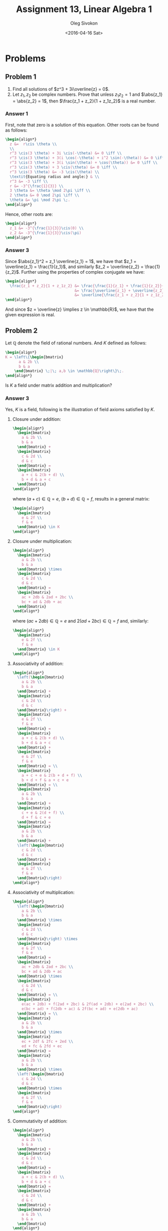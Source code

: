 # -*- fill-column: 80; org-confirm-babel-evaluate: nil -*-

#+TITLE:     Assignment 13, Linear Algebra 1
#+AUTHOR:    Oleg Sivokon
#+EMAIL:     olegsivokon@gmail.com
#+DATE:      <2016-04-16 Sat>
#+DESCRIPTION: Third asssignment in the course Linear Algebra 1
#+KEYWORDS: Assignment, Linear Algebra
#+LANGUAGE: en
#+LaTeX_CLASS: article
#+LATEX_HEADER: \usepackage[usenames,dvipsnames]{color}
#+LATEX_HEADER: \usepackage{a4wide}
#+LATEX_HEADER: \usepackage{commath}
#+LATEX_HEADER: \usepackage{amsmath}
#+LATEX_HEADER: \usepackage{marginnote}
#+LATEX_HEADER: \usepackage{enumerate}
#+LATEX_HEADER: \usepackage{listings}
#+LATEX_HEADER: \usepackage{color}
#+LATEX_HEADER: \usepackage{breqn}
#+LATEX_HEADER: \usepackage{flexisym}
#+LATEX_HEADER: \usepackage{mathstyle}
#+LATEX_HEADER: \hypersetup{urlcolor=blue}
#+LATEX_HEADER: \hypersetup{colorlinks,urlcolor=blue}
#+LATEX_HEADER: \setlength{\parskip}{16pt plus 2pt minus 2pt}
#+LATEX_HEADER: \definecolor{codebg}{rgb}{0.96,0.99,0.8}
#+LATEX_HEADER: \DeclareMathOperator{\Sp}{Sp}
#+LATEX_HEADER: \DeclareMathOperator{\cis}{cis}

#+BEGIN_SRC emacs-lisp :exports none
  (setq org-latex-pdf-process
          '("latexmk -pdflatex='pdflatex -shell-escape -interaction nonstopmode' -pdf -f %f")
          ;; org-latex-listings t
          org-src-fontify-natively t
          ;; org-latex-custom-lang-environments '((maxima "maxima"))
          ;; org-listings-escape-inside '("(*@" . "@*)")
          ;; org-babel-latex-htlatex "htlatex"
          )

    (defmacro by-backend (&rest body)
      `(progn
         (cl-case org-export-current-backend ,@body)))
#+END_SRC

#+RESULTS:
: by-backend

#+BEGIN_LATEX
\definecolor{codebg}{rgb}{0.96,0.99,0.8}
\lstnewenvironment{maxima}{%
  \lstset{backgroundcolor=\color{codebg},
    frame=single,
    framerule=0pt,
    basicstyle=\ttfamily\scriptsize,
    columns=fixed}}{}
}
\makeatletter
\newcommand{\verbatimfont}[1]{\renewcommand{\verbatim@font}{\ttfamily#1}}
\makeatother
\verbatimfont{\small}%
\makeatletter
\renewcommand*\env@matrix[1][*\c@MaxMatrixCols c]{%
  \hskip -\arraycolsep
  \let\@ifnextchar\new@ifnextchar
  \array{#1}}
\makeatother
\clearpage
#+END_LATEX

* Problems

** Problem 1
   1. Find all solutions of $z^3 + 3i\overline{z} = 0$.
   2. Let $z_1, z_2$ be complex numbers.  Prove that unless $z_1z_2 = 1$ and
      $\abs{z_1} = \abs{z_2} = 1$, then $\frac{z_1 + z_2}{1 + z_1z_2}$ is a real
      number.

*** Answer 1
    First, note that zero is a solution of this equation.  Other roots can be
    found as follows:
    
    #+HEADER: :exports results
    #+HEADER: :results (by-backend (pdf "latex") (t "raw"))
    #+BEGIN_SRC latex
      \begin{align*}
        z &=  r\cis \theta \\
        \\
        r^3 \cis(3 \theta) + 3i \cis(-\theta) &= 0 \iff \\
        r^3 \cis(3 \theta) + 3(i \cos(-\theta) + i^2 \sin(-\theta)) &= 0 \iff \\
        r^3 \cis(3 \theta) + 3(i \sin(\theta) + \cos(\theta)) &= 0 \iff \\
        r^3 \cis(3 \theta) + 3 \cis(\theta) &= 0 \iff \\
        r^3 \cis(3 \theta) &= -3 \cis(\theta) \\
        \textit{Equating radius and angle:} & \\
        r^3 &= -3 \iff \\
        r &= -3^{\frac{1}{3}} \\
        3 \theta &= \theta \mod 2\pi \iff \\
        2 \theta &= 0 \mod 2\pi \iff \\
        \theta &= \pi \mod 2\pi \;.
      \end{align*}
    #+END_SRC

    Hence, other roots are:

    #+HEADER: :exports results
    #+HEADER: :results (by-backend (pdf "latex") (t "raw"))
    #+BEGIN_SRC latex
      \begin{align*}
        z_1 &= -3^{\frac{1}{3}}\cis(0) \\
        z_2 &= -3^{\frac{1}{3}}\cis(\pi)
      \end{align*}
    #+END_SRC

*** Answer 3
    Since $\abs{z_1}^2 = z_1 \overline{z_1} = 1$, we have that $z_1 =
    \overline{z_1} = \frac{1}{z_1}$, and similarly $z_2 = \overline{z_2} =
    \frac{1}{z_2}$.  Further using the properties of complex conjugate we have:

    #+HEADER: :exports results
    #+HEADER: :results (by-backend (pdf "latex") (t "raw"))
    #+BEGIN_SRC latex
      \begin{align*}
        \frac{z_1 + z_2}{1 + z_1z_2} &= \frac{\frac{1}{z_1} + \frac{1}{z_2}}{1 + \frac{1}{z_1z_2}} \\
                                     &= \frac{\overline{z_1} + \overline{z_2}}{1 + \overline{z_1z_2}} \\
                                     &= \overline{\frac{z_1 + z_2}{1 + z_1z_2}}
      \end{align*}
    #+END_SRC

    And since $z = \overline{z} \implies z \in \mathbb{R}$, we have that the given
    expression is real.

** Problem 2
   Let $\mathbb{Q}$ denote the field of rational numbers.  And $K$ defined as follows:
   #+HEADER: :exports results
   #+HEADER: :results (by-backend (pdf "latex") (t "raw"))
   #+BEGIN_SRC latex
     \begin{align*}
     K = \left\{\begin{bmatrix}
           a & 2b \\
           b & a
         \end{bmatrix} \;|\; a,b \in \mathbb{Q}\right\}\;.
     \end{align*}
   #+END_SRC

   Is $K$ a field under matrix addition and multiplication?

*** Answer 3
    Yes, $K$ is a field, following is the illustration of field axioms satisfied
    by $K$.

    1. Closure under addition:
       #+HEADER: :exports results
       #+HEADER: :results (by-backend (pdf "latex") (t "raw"))
       #+BEGIN_SRC latex
         \begin{align*}
           \begin{bmatrix}
             a & 2b \\
             b & a
           \end{bmatrix} + 
           \begin{bmatrix}
             c & 2d \\
             d & c
           \end{bmatrix} =
           \begin{bmatrix}
             a + c & 2(b + d) \\
             b + d & a + c
           \end{bmatrix}
         \end{align*}
       #+END_SRC
       where $(a + c) \in \mathbb{Q} = e$, $(b + d) \in \mathbb{Q} = f$, results in
       a general matrix:
       #+HEADER: :exports results
       #+HEADER: :results (by-backend (pdf "latex") (t "raw"))
       #+BEGIN_SRC latex
         \begin{align*}
           \begin{bmatrix}
             e & 2f \\
             f & e
           \end{bmatrix} \in K
         \end{align*}
       #+END_SRC
    2. Closure under multiplication:
       #+HEADER: :exports results
       #+HEADER: :results (by-backend (pdf "latex") (t "raw"))
       #+BEGIN_SRC latex
         \begin{align*}
           \begin{bmatrix}
             a & 2b \\
             b & a
           \end{bmatrix} \times 
           \begin{bmatrix}
             c & 2d \\
             d & c
           \end{bmatrix} =
           \begin{bmatrix}
             ac + 2db & 2ad + 2bc \\
             bc + ad & 2db + ac
           \end{bmatrix}
         \end{align*}
       #+END_SRC
       where $(ac + 2db) \in \mathbb{Q} = e$ and $2(ad + 2bc) \in \mathbb{Q} =
       f$ and, similarly:
       #+HEADER: :exports results
       #+HEADER: :results (by-backend (pdf "latex") (t "raw"))
       #+BEGIN_SRC latex
         \begin{align*}
           \begin{bmatrix}
             e & 2f \\
             f & e
           \end{bmatrix} \in K
         \end{align*}
       #+END_SRC
    3. Associativity of addition:
       #+HEADER: :exports results
       #+HEADER: :results (by-backend (pdf "latex") (t "raw"))
       #+BEGIN_SRC latex
         \begin{align*}
           \left(\begin{bmatrix}
             a & 2b \\
             b & a
           \end{bmatrix} + 
           \begin{bmatrix}
             c & 2d \\
             d & c
           \end{bmatrix}\right) +
           \begin{bmatrix}
             e & 2f \\
             f & e
           \end{bmatrix} =
           \begin{bmatrix}
             a + c & 2(b + d) \\
             b + d & a + c
           \end{bmatrix} +
           \begin{bmatrix}
             e & 2f \\
             f & e
           \end{bmatrix} = \\
           \begin{bmatrix}
             a + c + e & 2(b + d + f) \\
             b + d + f & a + c + e
           \end{bmatrix} = \\
           \begin{bmatrix}
             a & 2b \\
             b & a
           \end{bmatrix} + 
           \begin{bmatrix}
             c + e & 2(d + f) \\
             d + f & c + e
           \end{bmatrix} =
           \begin{bmatrix}
             a & 2b \\
             b & a
           \end{bmatrix} + 
           \left(\begin{bmatrix}
             c & 2d \\
             d & c
           \end{bmatrix} +
           \begin{bmatrix}
             e & 2f \\
             f & e
           \end{bmatrix}\right)
         \end{align*}
       #+END_SRC
    4. Associativity of multiplication:
       #+HEADER: :exports results
       #+HEADER: :results (by-backend (pdf "latex") (t "raw"))
       #+BEGIN_SRC latex
         \begin{align*}
           \left(\begin{bmatrix}
             a & 2b \\
             b & a
           \end{bmatrix} \times 
           \begin{bmatrix}
             c & 2d \\
             d & c
           \end{bmatrix}\right) \times 
           \begin{bmatrix}
             e & 2f \\
             f & e
           \end{bmatrix} =
           \begin{bmatrix}
             ac + 2db & 2ad + 2bc \\
             bc + ad & 2db + ac
           \end{bmatrix} \times 
           \begin{bmatrix}
             c & 2d \\
             d & c
           \end{bmatrix} = \\
           \begin{bmatrix}
             e(ac + 2db) + f(2ad + 2bc) & 2f(ad + 2db) + e(2ad + 2bc) \\
             e(bc + ad) + f(2db + ac) & 2f(bc + ad) + e(2db + ac)
           \end{bmatrix} = \\
           \begin{bmatrix}
             a & 2b \\
             b & a
           \end{bmatrix} \times
           \begin{bmatrix}
             ec + 2df & 2fc + 2ed \\
             ed + fc & 2fd + ec
           \end{bmatrix} =
           \begin{bmatrix}
             a & 2b \\
             b & a
           \end{bmatrix} \times 
           \left(\begin{bmatrix}
             c & 2d \\
             d & c
           \end{bmatrix} \times 
           \begin{bmatrix}
             e & 2f \\
             f & e
           \end{bmatrix}\right)
         \end{align*}
       #+END_SRC
    5. Commutativity of addition:
       #+HEADER: :exports results
       #+HEADER: :results (by-backend (pdf "latex") (t "raw"))
       #+BEGIN_SRC latex
         \begin{align*}
           \begin{bmatrix}
             a & 2b \\
             b & a
           \end{bmatrix} + 
           \begin{bmatrix}
             c & 2d \\
             d & c
           \end{bmatrix} =
           \begin{bmatrix}
             a + c & 2(b + d) \\
             b + d & a + c
           \end{bmatrix} = 
           \begin{bmatrix}
             c & 2d \\
             d & c
           \end{bmatrix} + 
           \begin{bmatrix}
             a & 2b \\
             b & a
           \end{bmatrix}
         \end{align*}
       #+END_SRC
    6. Commutativity of multiplication:
       #+HEADER: :exports results
       #+HEADER: :results (by-backend (pdf "latex") (t "raw"))
       #+BEGIN_SRC latex
         \begin{align*}
           \begin{bmatrix}
             a & 2b \\
             b & a
           \end{bmatrix} \times
           \begin{bmatrix}
             c & 2d \\
             d & c
           \end{bmatrix} =
           \begin{bmatrix}
             ac + 2db & 2ad + 2bc \\
             bc + ad & 2db + ac
           \end{bmatrix} = 
           \begin{bmatrix}
             c & 2d \\
             d & c
           \end{bmatrix} \times
           \begin{bmatrix}
             a & 2b \\
             b & a
           \end{bmatrix}
         \end{align*}
       #+END_SRC
    7. Additive identity is the zero matrix (from matrix addition properties).
    8. Multiplicative identity is the identity matrix (again, from matrix
       multiplication properties).
    9. General inverse under addition:
       #+HEADER: :exports results
       #+HEADER: :results (by-backend (pdf "latex") (t "raw"))
       #+BEGIN_SRC latex
         \begin{align*}
           \left(\begin{bmatrix}
             a & 2b \\
             b & a
           \end{bmatrix}\right)^{-1} =
           \begin{bmatrix}
             c & 2d \\
             d & c
           \end{bmatrix} \\
           \textit{where } c + a = 0, d + b = 0 \\
           \textit{i.e. } c = -a, d = -b \\
           \left(\begin{bmatrix}
             a & 2b \\
             b & a
           \end{bmatrix}\right)^{-1} =
           \begin{bmatrix}
             -a & -2b \\
             -b & -a
           \end{bmatrix}
         \end{align*}
       #+END_SRC
    10. General inverse under multiplication.  First, we will find the
        determinant of a generic matrix in $K$:
        #+HEADER: :exports results
        #+HEADER: :results (by-backend (pdf "latex") (t "raw"))
        #+BEGIN_SRC latex
          \begin{align*}
          D = \left|
            \begin{array}{ll}
              a & 2b \\
              b & a
            \end{array} \right| = aa - 2bb = a^2 - 2b^2
          \end{align*}
        #+END_SRC
        Since 2 appears without a pair in the expression $2b^2$, it means that
        the prime factorization of this expression contains an odd number of
        twos.  Hence, it is not possible for $a^2$ to be equal to $2b^2$, unless
        both $a = 0$ and $b = 0$.  Hence, the only element of $K$ which doesn't
        have an inverse is the zero matrix.  For every other element its inverse
        is:
        #+HEADER: :exports results
        #+HEADER: :results (by-backend (pdf "latex") (t "raw"))
        #+BEGIN_SRC latex
          \begin{align*}
            \left(\begin{bmatrix}
              a & 2b \\
              b & a 
            \end{bmatrix}\right)^{-1} =
            \frac{1}{D}\begin{bmatrix}
              a  & -2b \\
              -b & a 
            \end{bmatrix} = 
            \frac{1}{a^2 - 2b^2}\begin{bmatrix}
              a  & -2b \\
              -b & a 
            \end{bmatrix} = 
            \begin{bmatrix}
              \frac{a}{a^2 - 2b^2}  & \frac{-2b}{a^2 - 2b^2} \\
              \frac{-b}{a^2 - 2b^2} & \frac{a}{a^2 - 2b^2}
            \end{bmatrix}
          \end{align*}
        #+END_SRC
        As before, $\frac{a}{a^2 + 2b^2} \in \mathbb{Q} = e$ and $\frac{-b}{a^2 +
        2b^2} \in \mathbb{Q} = f$, hence:
        #+HEADER: :exports results
        #+HEADER: :results (by-backend (pdf "latex") (t "raw"))
        #+BEGIN_SRC latex
         \begin{align*}
           \begin{bmatrix}
             e & 2f \\
             f & e
           \end{bmatrix} \in K
         \end{align*}
       #+END_SRC
    11. Finally, distributivity of multiplication over addition:
       #+HEADER: :exports results
       #+HEADER: :results (by-backend (pdf "latex") (t "raw"))
       #+BEGIN_SRC latex
         \begin{align*}
           \begin{bmatrix}
             a & 2b \\
             b & a
           \end{bmatrix} \times 
           \left(\begin{bmatrix}
             c & 2d \\
             d & c
           \end{bmatrix} + 
           \begin{bmatrix}
             e & 2f \\
             f & e
           \end{bmatrix}\right) =
           \begin{bmatrix}
             a & 2b \\
             b & a
           \end{bmatrix} \times 
           \begin{bmatrix}
             c + e & 2(d + f) \\
             d + f & c + e 
           \end{bmatrix} = \\
           \begin{bmatrix}
             a(c + e) + 2b(d + f) & 2b(c + e) + 2a(d + f) \\
             a(d + f) + b(c + e)  & 2b(d + f) + a(c + e)
           \end{bmatrix} = \\
           \begin{bmatrix}
             ac + 2bd & 2ad + 2bc \\
             bc + ad & 2bd + ac
           \end{bmatrix} + 
           \begin{bmatrix}
             ae + 2bf & 2af + 2be \\
             be + af & 2bf + ae
           \end{bmatrix} = \\  
           \begin{bmatrix}
             a & 2b \\
             b & a
           \end{bmatrix} \times 
           \begin{bmatrix}
             c & 2d \\
             d & c
           \end{bmatrix} + 
           \begin{bmatrix}
             a & 2b \\
             b & a
           \end{bmatrix} \times 
           \begin{bmatrix}
             e & 2f \\
             f & e
           \end{bmatrix}
         \end{align*}
      #+END_SRC

** Problem 3
   Verify that $V$ is a vectors space over field $\textbf{F}$:
   1. $\textbf{F} = \mathbb{C}, V = \mathbb{M}_{n\times n}^{\mathbb{C}}$ and
      addition defined to be the regular addition, while multiplication is
      defined to be $\lambda\times A = \abs{\lambda}\times A$.
   2. $\textbf{F} = \mathbb{R}, V = \{(x,y) \in \mathbb{R}^2\;|\;y=2x\}$,
      with addition being the addition of $\mathbb{R}^2$ and multiplication
      $\lambda\times (x,y) = (\lambda x, 0)$.

*** Answer 5
    1. Distributivity of scalar addition prevents $V$ from being a field over
       $\textbf{F}$.  Consider this example:
       #+HEADER: :exports results
       #+HEADER: :results (by-backend (pdf "latex") (t "raw"))
       #+BEGIN_SRC latex
         \begin{align*}
           \abs{-1+i} \times
           \begin{bmatrix}
             1 & 0 \\
             0 & 1
           \end{bmatrix} +
           \abs{1-i} \times
           \begin{bmatrix}
             1 & 0 \\
             0 & 1
           \end{bmatrix} &= \\
           \sqrt{(-1)^2+1^2} \times
           \begin{bmatrix}
             1 & 0 \\
             0 & 1
           \end{bmatrix} +
           \sqrt{1^2+(-1)^2} \times
           \begin{bmatrix}
             1 & 0 \\
             0 & 1
           \end{bmatrix} &=
           \begin{bmatrix}
             2\sqrt{2} & 0 \\
             0 & 2\sqrt{2}
           \end{bmatrix}
         \end{align*}
       #+END_SRC
       while, at the same time:
       #+HEADER: :exports results
       #+HEADER: :results (by-backend (pdf "latex") (t "raw"))
       #+BEGIN_SRC latex
         \begin{align*}
           \abs{(-1+i) + (1-i)} \times
           \begin{bmatrix}
             1 & 0 \\
             0 & 1
           \end{bmatrix} = 
           \sqrt{0^2+0^2} \times
           \begin{bmatrix}
             1 & 0 \\
             0 & 1
           \end{bmatrix} &=
           \begin{bmatrix}
             0 & 0 \\
             0 & 0
           \end{bmatrix}
         \end{align*}
       #+END_SRC
       Obviously, 
       #+HEADER: :exports results
       #+HEADER: :results (by-backend (pdf "latex") (t "raw"))
       #+BEGIN_SRC latex
         \begin{align*}
           \begin{bmatrix}
             2\sqrt{2} & 0 \\
             0 & 2\sqrt{2}
           \end{bmatrix} \neq 
           \begin{bmatrix}
             0 & 0 \\
             0 & 0
           \end{bmatrix}
         \end{align*}
       #+END_SRC
    2. Of course $V$ is not a vector space over $\mathbf{F}$, almost none of
       scalar multiples are in $V$, since they are of the form $(x, y)$, where
       $y = 0$ and $y = 2x$, but this is only true when $x = 0$ as well.  Any
       other value of $x$ will not satisfy closure under multiplication
       requirement.

** Problem 4
   Given sets:
   1. $K = \{(x,y,z,t) \in \mathbb{R}^4\;|\; x+y-z+t=0 \land 2x+y+z-3t=0\}$.
   2. $L = \{f \in V\;|\; f\left(\frac{1}{2}\right)>f(2)\}$, $V$ is the vector
      space of all real-valued functions.
   3. $M = \{p(x) \in \mathbb{R}^4[x]\;|\; p(-3) = 0\}$.
   4. $R = \{(x,y) \in \mathbb{R}^3\;|\; x^2 + y^2 = 0\}$.
   5. $R = \{(x,y) \in \mathbb{R}^3\;|\; x^2 - y^2 = 0\}$.
      
   Fore each of sets given, assert them being vector spaces.  In case they are,
   prove this in two different ways.

*** Answer 6
    1. By substitution find that $x = 4t - 2z$, $y = 3z - 5t$.  This gives us
       vectors $\vec{v}_1 = (4, -5, 0, 1)^T$ and $\vec{v}_2 = (-2, 3, 1, 0)^T$
       which span $K$.  In other words, $K$ is a vector space over the field of
       real numbers with the operations of vector addition and multiplication.
    2. $L$ is not a vector space.  For example, it doesn't have additive
       inverse.  Suppose for contradiction that there exists additive inverse in
       $L$, then $f(x) + f'(x) = 0$, in particular, $f(\frac{1}{2}) +
       f'(\frac{1}{2}) = 0$ and $f(2) + f'(2) = 0$.  We know that
       $f(\frac{1}{2}) > f(2)$.  Let $f(\frac{1}{2}) = n$ and $f(2) = m$.  Then
       $f'(\frac{1}{2}) = -n$ and $f'(2) = -m$.  However, if $n > m$, then $-n <
       -m$.  Contradiction.  Hence, $L$ is not a vector space.
    3. $M$ is a vector space with the span $P = \Sp\{(1, 0, 0, (-3)^3), (0, 1,
       0, (-3)^2), (0, 0, 1, (-3)^1), \allowbreak (0, 0, 0, 0)\}$.  To see why
       these vectors span $M$ suppose there was a polinomial $p(x)$ s.t. $p(-3)
       = 0$, but it is not a linear combination of $P$.  However, $p(x)$ must be
       representable as follows $(\alpha(-3)^3 - c_{\alpha}) + (\beta(-3)^2 -
       c_{\beta}) + (\gamma(-3)^1 - c_{\gamma}) = 0$, with $c_i$ some constants.
       Now, note that each of the summands individually can be represented by
       the elements of $P$, hence, contrary to assumed, $p(x)$ is a linear
       combinaton of $P$.  Hence, $P$ spans $M$.
    4. $R$ is a vector space, if you allow vector spaces with just one element:
       the condition $x^2+y^2=0$ in real numbers can only be satisfied when
       $x=y=0$, since squares of real numbers are non-negative.  This space
       would be the $\Sp\{(0, 0)\}$.
    5. $S$ is a vector space defined by $\Sp\{(1, 1), (0, 0)\}$, it is equivalent
       to just the real numbers.

** Problem 5
   Given vector space $V$ and $\vec{v}_1, \vec{v}_2, \vec{v}_3$ distinct vectors
   prove or disprove:
   1. If $\Sp\{\vec{v}_1, \vec{v}_2\} = \Sp\{\vec{v}_1, \vec{v}_3\}$, then
      $\vec{v}_2$ is a multiple of $\vec{v}_3$.
   2. If $\vec{v}_1 - 2\vec{v}_2 + \vec{v}_3 = \vec{0}$, then 
      $\Sp\{\vec{v}_1, \vec{v}_2\} = \Sp\{\vec{v}_1, \vec{v}_3\}$.
   3. If $\{\vec{v}_1, \vec{v}_2, \vec{v}_3\}$ is linearly dependent, then
      $\Sp\{\vec{v}_1, \vec{v}_2\} = \Sp\{\vec{v}_1 + \vec{v}_3, \vec{v}_2 +
      \vec{v}_3\}$.

*** Answer 7
    1. False, counterexample: $\vec{v}_1 = (1, 0)^T$, $\vec{v}_2 = (1, 1)^T$,
       $\vec{v}_3 = (0, 1)^T$, but there doesn't exist $\lambda$ s.t.
       $\lambda \vec{v}_2 = \vec{v}_3$.
    2. True, take any vector generated by the first span: 
       #+HEADER: :exports results
       #+HEADER: :results (by-backend (pdf "latex") (t "raw"))
       #+BEGIN_SRC latex
         \begin{align*}
           \vec{x} &= \alpha(2\vec{v}_2 - \vec{v}_3) + \beta \vec{v}_2 \\
           \vec{y} &= \gamma(2\vec{v}_2 - \vec{v}_3) + \delta \vec{v}_3 \\
           &\textit{Group the coefficients: } \\
           \vec{x} &= (2\alpha + \beta) \vec{v}_2 - \alpha \vec{v}_3 \\
           \vec{y} &= 2\gamma \vec{v}_2 - (\delta - \gamma) \vec{v}_3
         \end{align*}
       #+END_SRC
       Since both $\vec{x}$ and $\vec{y}$ are linear combinations of $\vec{v}_2$
       and $\vec{v}_3$, they are in the same span.  Hence $\Sp\{\vec{v}_1,
       \vec{v}_2\} = \Sp\{\vec{v}_1, \vec{v}_3\}$.
    3. False, counterexample: $\vec{v}_1 = (0, 0)^T$, $\vec{v}_2 = (1, 0)^T$,
       $\vec{v}_3 = (0, 1)^T$, but $\dim\Sp\{\vec{v}_1, \vec{v}_2\} = 1$ and
       $\dim\Sp\{\vec{v}_2, \vec{v}_3\} = 2$.

** Problem 6
   Given following subspaces of $\mathbb{R}^3$:
   $U = \Sp\{(1,1,2), (2,2,1)\}$ and $W = \Sp\{(1,3,4), (2,5,1)\}$,
   find spanning set of $U \cap W$.

*** Answer 8
    Using linear space sum dimension theorem: $\dim(W + U) = \dim W + \dim U -
    \dim(W \cap U)$ we have that $\dim(W \cap U) = \dim W + \dim U - \dim(W +
    U)$.
    Now, let's find the summands:
    #+HEADER: :exports results
    #+HEADER: :results (by-backend (pdf "latex") (t "raw"))
    #+BEGIN_SRC latex
      \begin{align*}
        \dim{U} &= \dim \left(\begin{bmatrix}
                 1 & 1 & 2 \\
                 2 & 2 & 1
               \end{bmatrix} \right) \\
                &= \dim \left(\begin{bmatrix}
                 1 & 1 & 2 \\
                 0 & 0 & -3
               \end{bmatrix} \right) \\
                &= 2\;. \\
        \dim{W} &= \dim \left(\begin{bmatrix}
                 1 & 3 & 4 \\
                 2 & 5 & 1
               \end{bmatrix} \right) \\
                &= \dim \left(\begin{bmatrix}
                 1 & 1  & 2 \\
                 0 & -1 & -7
               \end{bmatrix} \right) \\
                &= 2\;. \\
        \dim(W + U) &= \dim \left(\begin{bmatrix}
                 1 & 3  & 4 \\
                 0 & -1 & -7 \\
                 1 & 1  & 2 \\
                 0 & 0  & -3
               \end{bmatrix} \right) \\
                &= \dim \left(\begin{bmatrix}
                 1 & 3  & 4 \\
                 0 & -1 & -7 \\
                 0 & -2 & 2 \\
                 0 & 0  & -3
               \end{bmatrix} \right) \\
                &= \dim \left(\begin{bmatrix}
                 1 & 3  & 4 \\
                 0 & -1 & -7 \\
                 0 & 0  & 16 \\
                 0 & 0  & -3
               \end{bmatrix} \right) \\
                &= \dim \left(\begin{bmatrix}
                 1 & 3  & 4 \\
                 0 & -1 & -7 \\
                 0 & 0  & 16 \\
                 0 & 0  & 0
               \end{bmatrix} \right) \\
                &= 3\;.
      \end{align*}
    #+END_SRC
    Imporatnt observation here is that the number of pivot elements in reduced
    echelon form is the dimension of the matrix.

    Hence, $\dim(W \cap U) = 2 + 2 - 3 = 1$, or, in other words, $U$ and $W$
    share one common axis.
